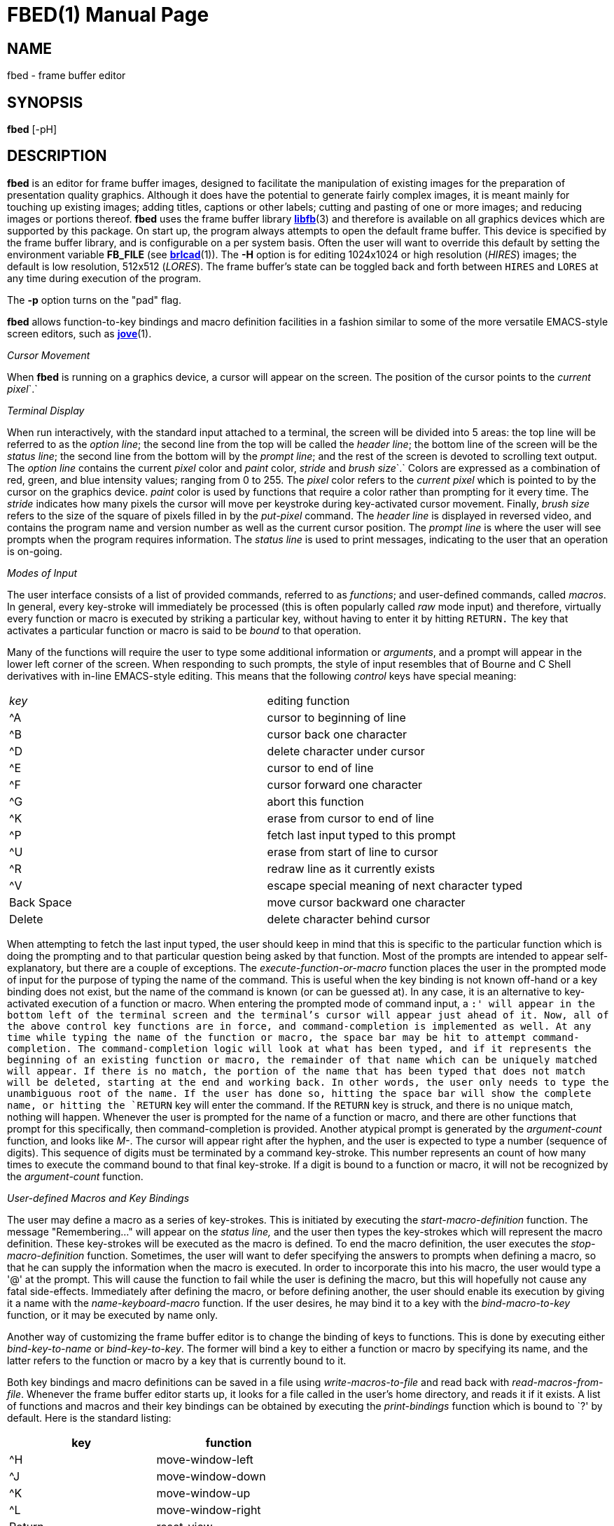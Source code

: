 = FBED(1)
BRL-CAD Team
:doctype: manpage
:man manual: BRL-CAD
:man source: BRL-CAD
:page-layout: base

== NAME

fbed - frame buffer editor

== SYNOPSIS

*[cmd]#fbed#* [-pH]

== DESCRIPTION

*[cmd]#fbed#* is an editor for frame buffer images, designed to facilitate the manipulation of existing images for the preparation of presentation quality graphics.  Although it does have the potential to generate fairly complex images, it is meant mainly for touching up existing images; adding titles, captions or other labels; cutting and pasting of one or more images; and reducing images or portions thereof. *[cmd]#fbed#* uses the frame buffer library xref:man:3/libfb.adoc[*libfb*](3) and therefore is available on all graphics devices which are supported by this package.  On start up, the program always attempts to open the default frame buffer.  This device is specified by the frame buffer library, and is configurable on a per system basis.  Often the user will want to override this default by setting the environment variable [var]*FB_FILE* (see xref:man:1/brlcad.adoc[*brlcad*](1)). The *[opt]#-H#* option is for editing 1024x1024 or high resolution (__HIRES__) images;  the default is low resolution, 512x512 (__LORES__). The frame buffer's state can be toggled back and forth between `HIRES` and `LORES` at any time during execution of the program.

The *[opt]#-p#*  option turns on the "pad" flag. 

*[cmd]#fbed#* allows function-to-key bindings and macro definition facilities in a fashion similar to some of the more versatile EMACS-style screen editors, such as xref:man:1/jove.adoc[*jove*](1).

_Cursor Movement_

When *[cmd]#fbed#* is running on a graphics device, a cursor will appear on the screen. The position of the cursor points to the __current pixel__`$$.$$` 

_Terminal Display_

When run interactively, with the standard input attached to a terminal, the screen will be divided into 5 areas: the top line will be referred to as the __option line__; the second line from the top will be called the __header line__; the bottom line of the screen will be the __status line__; the second line from the bottom will by the __prompt line__; and the rest of the screen is devoted to scrolling text output. The __option line__ contains the current __pixel__ color and __paint__ color, __stride__ and __brush size__`$$.$$` Colors are expressed as a combination of red, green, and blue intensity values; ranging from 0 to 255.  The __pixel__ color refers to the __current pixel__ which is pointed to by the cursor on the graphics device. __paint__ color is used by functions that require a color rather than prompting for it every time. The __stride__ indicates how many pixels the cursor will move per keystroke during key-activated cursor movement.  Finally, __brush size__ refers to the size of the square of pixels filled in by the __put-pixel__ command. The __header line__ is displayed in reversed video, and contains the program name and version number as well as the current cursor position. The __prompt line__ is where the user will see prompts when the program requires information. The __status line__ is used to print messages, indicating to the user that an operation is on-going.

_Modes of Input_

The user interface consists of a list of provided commands, referred to as __functions__; and user-defined commands, called __macros__. In general, every key-stroke will immediately be processed (this is often popularly called __raw__ mode input) and therefore, virtually every function or macro is executed by striking a particular key, without having to enter it by hitting `RETURN.` The key that activates a particular function or macro is said to be __bound__ to that operation.

Many of the functions will require the user to type some additional information or __arguments__, and a prompt will appear in the lower left corner of the screen. When responding to such prompts, the style of input resembles that of Bourne and C Shell derivatives with in-line EMACS-style editing. This means that the following __control__ keys have special meaning:

[cols="1,1", frame="all"]
|===

|__key__
|editing function

|^A
|cursor to beginning of line

|^B
|cursor back one character

|^D
|delete character under cursor

|^E
|cursor to end of line

|^F
|cursor forward one character

|^G
|abort this function

|^K
|erase from cursor to end of line

|^P
|fetch last input typed to this prompt

|^U
|erase from start of line to cursor

|^R
|redraw line as it currently exists

|^V
|escape special meaning of next character typed

|Back Space
|move cursor backward one character

|Delete
|delete character behind cursor
|===

When attempting to fetch the last input typed, the user should keep in mind that this is specific to the particular function which is doing the prompting and to that particular question being asked by that function. Most of the prompts are intended to appear self-explanatory, but there are a couple of exceptions. The __execute-function-or-macro__ function places the user in the prompted mode of input for the purpose of typing the name of the command. This is useful when the key binding is not known off-hand or a key binding does not exist, but the name of the command is known (or can be guessed at). In any case, it is an alternative to key-activated execution of a function or macro. When entering the prompted mode of command input, a `:' will appear in the bottom left of the terminal screen and the terminal's cursor will appear just ahead of it. Now, all of the above control key functions are in force, and command-completion is implemented as well. At any time while typing the name of the function or macro, the space bar may be hit to attempt command-completion. The command-completion logic will look at what has been typed, and if it represents the beginning of an existing function or macro, the remainder of that name which can be uniquely matched will appear. If there is no match, the portion of the name that has been typed that does not match will be deleted, starting at the end and working back. In other words, the user only needs to type the unambiguous root of the name. If the user has done so, hitting the space bar will show the complete name, or hitting the `RETURN` key will enter the command. If the `RETURN` key is struck, and there is no unique match, nothing will happen. Whenever the user is prompted for the name of a function or macro, and there are other functions that prompt for this specifically, then command-completion is provided. Another atypical prompt is generated by the __argument-count__ function, and looks like __M-__. The cursor will appear right after the hyphen, and the user is expected to type a number (sequence of digits). This sequence of digits must be terminated by a command key-stroke. This number represents an count of how many times to execute the command bound to that final key-stroke. If a digit is bound to a function or macro, it will not be recognized by the __argument-count__ function.

_User-defined Macros and Key Bindings_

The user may define a macro as a series of key-strokes. This is initiated by executing the __start-macro-definition__ function. The message "Remembering..." will appear on the __status line____,__ and the user then types the key-strokes which will represent the macro definition. These key-strokes will be executed as the macro is defined. To end the macro definition, the user executes the __stop-macro-definition__ function. Sometimes, the user will want to defer specifying the answers to prompts when defining a macro, so that he can supply the information when the macro is executed. In order to incorporate this into his macro, the user would type a '@' at the prompt. This will cause the function to fail while the user is defining the macro, but this will hopefully not cause any fatal side-effects. Immediately after defining the macro, or before defining another, the user should enable its execution by giving it a name with the __name-keyboard-macro__ function. If the user desires, he may bind it to a key with the __bind-macro-to-key__ function, or it may be executed by name only.

Another way of customizing the frame buffer editor is to change the binding of keys to functions. This is done by executing either __bind-key-to-name__ or __bind-key-to-key__. The former will bind a key to either a function or macro by specifying its name, and the latter refers to the function or macro by a key that is currently bound to it.

Both key bindings and macro definitions can be saved in a file using __write-macros-to-file__ and read back with __read-macros-from-file__. Whenever the frame buffer editor starts up, it looks for a file called 
// <markup>.fbed_macros</markup>
in the user's home directory, and reads it if it exists. A list of functions and macros and their key bindings can be obtained by executing the __print-bindings__ function which is bound to `?' by default. Here is the standard listing:

[cols="1,1", frame="all", options="header"]
|===
| key
| function


|^H
|move-window-left

|^J
|move-window-down

|^K
|move-window-up

|^L
|move-window-right

|Return
|reset-view

|^R
|redraw-tty-screen

|^X
|execute-function-or-macro

|^Z
|stop-program

|Esc
|argument-count

|__space__
|pick-point

|,
|decrement-brush-size

|<
|decrement-step-size

|>
|increment-step-size

|?
|print-bindings

|A
|start-macro-definition

|B
|bind-macro-to-key

|C
|shrink-image-by-half

|E
|clear-framebuffer-memory

|F
|flip-framebuffer-resolution
|===

[cols="1,1", frame="all", options="header"]
|===
| key
| function


|
G
|get-current-rectangle

|H
|jump-cursor-left

|J
|jump-cursor-down

|K
|jump-cursor-up

|L
|jump-cursor-right

|N
|name-keyboard-macro

|P
|put-saved-rectangle

|R
|read-rle-fle

|S
|write-rle-file

|T
|replace-pixel-current-rectangle

|U
|write-macros-to-file

|V
|fill-bounded-region

|W
|fill-current-rectangle

|X
|bind-key-to-key

|Y
|bind-key-to-name

|Z
|stop-macro-definition

|a
|enter-macro-definition

|b
|set-current-rectangle

|c
|window-center

|d
|draw-line

|f
|read-font

|g
|set-paint-to-current-pixel

|h
|move-cursor-left

|i
|zoom-in

|j
|move-cursor-down

|k
|move-cursor-up

|l
|move-cursor-right

|m
|set-monitor

|n
|set-tolerance-color-match

|o
|zoom-out

|p
|set-paint-from-key

|q
|quit

|r
|read-framebuffer

|s
|put-string

|t
|change-region-color

|u
|read-macros-from-file

|v
|draw-rectangle

|w
|put-pixel

|x
|set-cursor-y-pos

|y
|set-cursor-x-pos
|===

Macros and functions which are not bound to a key will not be displayed.

== HINTS

This program may require a little practice; be sure to save a copy of the input files until you are confident. If you are using the program for the first time, you should start by listing the menu, finding the command for saving your image, and using such command if you don't already have a copy.

== FILES

_/usr/lib/vfont/*_::
Berkeley font files

_$HOME/.fbed_macros_::
Startup configuration file

== SEE ALSO

xref:man:1/fb-rle.adoc[*fb-rle*](1), xref:man:1/rle-fb.adoc[*rle-fb*](1), xref:man:3/libfb.adoc[*libfb*](3)

== KNOWN BUGS

This program is currently under development.

It is known that aborting the execution of the certain functions will at times display bogus messages like "I seem to have lost my bindings."

There is currently a hard limit of 10 times `BUFSIZ` (defined in __stdio.h__) for the length of the macro startup file.

== AUTHOR

BRL-CAD Team

== COPYRIGHT

This software is Copyright (c) 1986-2021 by the United States Government as represented by U.S. Army Research Laboratory.

== BUG REPORTS

Reports of bugs or problems should be submitted via electronic mail to mailto:devs@brlcad.org[]